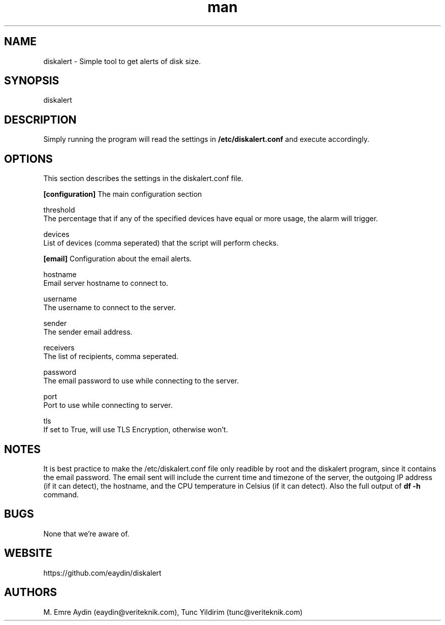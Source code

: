 .\" Manpage for DiskAlert.
.\" Contact github.com/eaydin to correct errors or typos.
.TH man 1 "8 July 2017" "1.0" "diskalert man page"
.SH NAME
diskalert \- Simple tool to get alerts of disk size.
.SH SYNOPSIS
diskalert
.SH DESCRIPTION
Simply running the program will read the settings in
.B /etc/diskalert.conf
and execute accordingly.
.SH OPTIONS
This section describes the settings in the diskalert.conf file.

.B [configuration]
The main configuration section

threshold
    The percentage that if any of the specified devices have equal or more usage, the alarm will trigger.

devices
    List of devices (comma seperated) that the script will perform checks.

.B [email]
Configuration about the email alerts.

hostname
    Email server hostname to connect to.

username
    The username to connect to the server.

sender
    The sender email address.

receivers
    The list of recipients, comma seperated.

password
    The email password to use while connecting to the server.

port
    Port to use while connecting to server.

tls
    If set to True, will use TLS Encryption, otherwise won't.

.SH NOTES
It is best practice to make the /etc/diskalert.conf file only readible by root and the diskalert program, since it contains the email password.
The email sent will include the current time and timezone of the server, the outgoing IP address (if it can detect), the hostname, and the CPU temperature in Celsius (if it can detect). Also the full output of
.B df -h
command.

.SH BUGS
None that we're aware of.

.SH WEBSITE
https://github.com/eaydin/diskalert

.SH AUTHORS
M. Emre Aydin (eaydin@veriteknik.com), Tunc Yildirim (tunc@veriteknik.com)